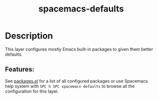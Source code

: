 #+TITLE: spacemacs-defaults

* Table of Contents                                         :TOC_4_gh:noexport:
- [[#description][Description]]
  - [[#features][Features:]]

* Description
This layer configures mostly Emacs built-in packages to given them better
defaults.

** Features:
See [[file:packages.el][packages.el]] for a list of all configured packages or use Spacemacs help system
with ~SPC h SPC spacemacs-defaults~ to browse all the configuration for this layer.
